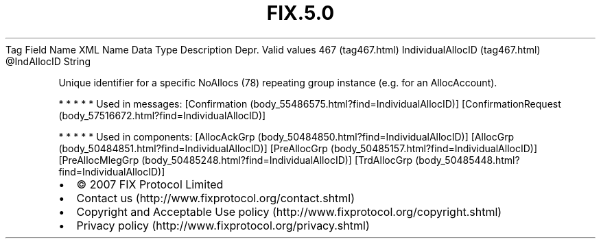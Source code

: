 .TH FIX.5.0 "" "" "Tag #467"
Tag
Field Name
XML Name
Data Type
Description
Depr.
Valid values
467 (tag467.html)
IndividualAllocID (tag467.html)
\@IndAllocID
String
.PP
Unique identifier for a specific NoAllocs (78) repeating group
instance (e.g. for an AllocAccount).
.PP
   *   *   *   *   *
Used in messages:
[Confirmation (body_55486575.html?find=IndividualAllocID)]
[ConfirmationRequest (body_57516672.html?find=IndividualAllocID)]
.PP
   *   *   *   *   *
Used in components:
[AllocAckGrp (body_50484850.html?find=IndividualAllocID)]
[AllocGrp (body_50484851.html?find=IndividualAllocID)]
[PreAllocGrp (body_50485157.html?find=IndividualAllocID)]
[PreAllocMlegGrp (body_50485248.html?find=IndividualAllocID)]
[TrdAllocGrp (body_50485448.html?find=IndividualAllocID)]

.PD 0
.P
.PD

.PP
.PP
.IP \[bu] 2
© 2007 FIX Protocol Limited
.IP \[bu] 2
Contact us (http://www.fixprotocol.org/contact.shtml)
.IP \[bu] 2
Copyright and Acceptable Use policy (http://www.fixprotocol.org/copyright.shtml)
.IP \[bu] 2
Privacy policy (http://www.fixprotocol.org/privacy.shtml)
